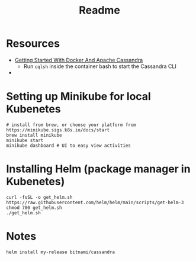 #+TITLE: Readme
* Resources
- [[https://javascript.plainenglish.io/getting-started-with-docker-and-apache-cassandra-eeb1fcd89988][Getting Started With Docker And Apache Cassandra]]
    + Run ~cqlsh~ inside the container bash to start the Cassandra CLI
-
* Setting up Minikube for local Kubenetes
#+begin_src shell
# install from brew, or choose your platform from https://minikube.sigs.k8s.io/docs/start
brew install minikube
minikube start
minikube dashboard # UI to easy view activities
#+end_src
* Installing Helm (package manager in Kubenetes)
#+begin_src shell
curl -fsSL -o get_helm.sh https://raw.githubusercontent.com/helm/helm/main/scripts/get-helm-3
chmod 700 get_helm.sh
./get_helm.sh
#+end_src
* Notes
#+begin_src shell
helm install my-release bitnami/cassandra
#+end_src
